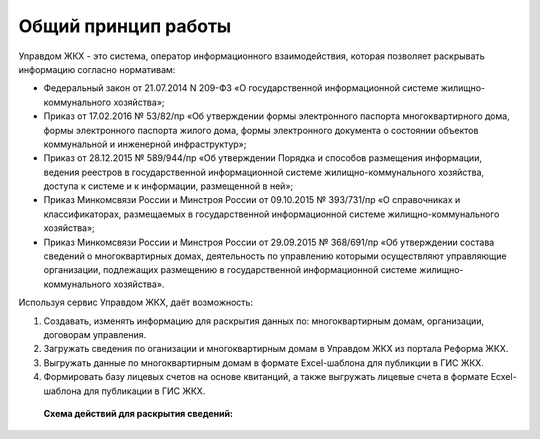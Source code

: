 Общий принцип работы
--------------

Управдом ЖКХ - это система, оператор информационного взаимодействия, которая позволяет раскрывать информацию согласно нормативам:

* Федеральный закон от 21.07.2014 N 209-ФЗ «О государственной информационной системе жилищно-коммунального хозяйства»;
* Приказ от 17.02.2016 № 53/82/пр «Об утверждении формы электронного паспорта многоквартирного дома, формы электронного паспорта жилого дома, формы электронного документа о состоянии объектов коммунальной и инженерной инфраструктур»;
* Приказ от 28.12.2015 № 589/944/пр «Об утверждении Порядка и способов размещения информации, ведения реестров в государственной информационной системе жилищно-коммунального хозяйства, доступа к системе и к информации, размещенной в ней»;
* Приказ Минкомсвязи России и Минстроя России от 09.10.2015 № 393/731/пр «О справочниках и классификаторах, размещаемых в государственной информационной системе жилищно-коммунального хозяйства»;
* Приказ Минкомсвязи России и Минстроя России от 29.09.2015 № 368/691/пр «Об утверждении состава сведений о многоквартирных домах, деятельность по управлению которыми осуществляют управляющие организации, подлежащих размещению в государственной информационной системе жилищно-коммунального хозяйства».

Используя сервис Управдом ЖКХ, даёт возможность: 

#. Создавать, изменять информацию для раскрытия данных по: многоквартирным домам, организации, договорам управления.
#. Загружать сведения по оганизации и многоквартирным домам в Управдом ЖКХ из портала Реформа ЖКХ.
#. Выгружать данные по многоквартирным домам в формате Excel-шаблона для публикции в ГИС ЖКХ.
#. Формировать базу лицевых счетов на основе квитанций, а также выгружать лицевые счета в формате Ecxel-шаблона для публикации в ГИС ЖКХ.

 **Схема действий для раскрытия сведений:**
	
	.. image:: ../_images/01-beginning-of-work/0.png
	